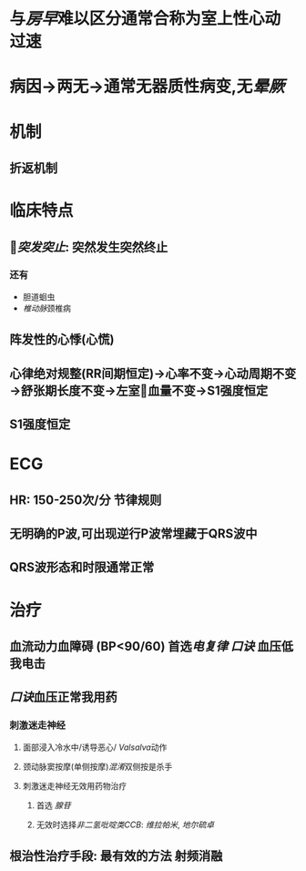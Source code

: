* 与[[房早]]难以区分通常合称为室上性心动过速
* 病因→两无→通常无器质性病变,无[[晕厥]]
* 机制
** 折返机制
* 临床特点
** [[突发突止]]: 突然发生突然终止
*** 还有
- 胆道蛔虫
- [[椎动脉]]颈椎病
** 阵发性的心悸(心慌)
** 心律绝对规整(RR间期恒定)→心率不变→心动周期不变→舒张期长度不变→左室血量不变→S1强度恒定
** S1强度恒定
* ECG
** HR: 150-250次/分 节律规则
** 无明确的P波,可出现逆行P波常埋藏于QRS波中
** QRS波形态和时限通常正常
* 治疗
** 血流动力血障碍 (BP<90/60) 首选[[电复律]] [[口诀]] 血压低我电击
** [[口诀]]血压正常我用药
*** 刺激迷走神经
**** 面部浸入冷水中/诱导恶心/ [[Valsalva]]动作
**** 颈动脉窦按摩(单侧按摩)[[混淆]]双侧按是杀手
**** 刺激迷走神经无效用药物治疗
***** 首选 [[腺苷]]
***** 无效时选择[[非二氢吡啶类CCB]]: [[维拉帕米]], [[地尔硫卓]]
** 根治性治疗手段: 最有效的方法 射频消融
